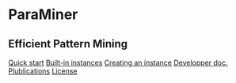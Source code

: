 


#+BEGIN_HTML

<div id="body">
<div id="logos">
<img src="img/logo_ujf.png"/>
</div>

	<div id="head">
		<h1>ParaMiner</h1>
		<h2>Efficient Pattern Mining</h2>
	</div>
	<div id="menu">
		<a href='#Quick-start'>Quick start</a>
	  <a href='#Built-in-instances'>Built-in instances</a>
	  	  <a href='#Creating-an-instance'>Creating an instance</a>
		<a href='dev'>Developper doc.</a>
		<a href='#Refs'>Plublications</a>
		<a href='#Authors'>License</a>
	</div>
<br/>
#+END_HTML 
